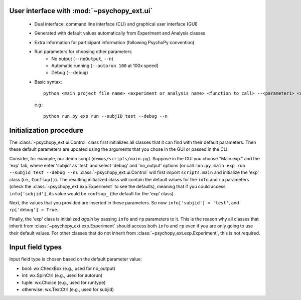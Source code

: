 ===========================================
User interface with :mod:`~psychopy_ext.ui`
===========================================

    - Dual interface: command line interface (CLI) and graphical user interface (GUI)
    - Generated with default values automatically from Experiment and Analysis classes
    - Extra information for participant information (following PsychoPy convention)
    - Run parameters for choosing other parameters
        - No output (``--noOutput``, ``--n``)
        - Automatic running (``--autorun 100`` at 100x speed)
        - Debug (``--debug``)
    - Basic syntax::
    
        python <main project file name> <experiment or analysis name> <function to call> --<parameter1> <value1> ...,
        
      e.g.::
      
        python run.py exp run --subjID test --debug --n

.. _ui-init:

========================
Initialization procedure
========================

The :class:`~psychopy_ext.ui.Control` class first initializes all classes that it can find with their default parameters. Then these default parameters are updated using the arguments that you chose in the GUI or passed in the CLI.

Consider, for example, our demo script (``demos/scripts/main.py``). Suppose in the GUI you choose "Main exp." and the 'exp' tab, where enter 'subjid' as 'test' and select 'debug' and 'no_output' options (or call ``run.py main exp run --subjid test --debug --n``). :class:`~psychopy_ext.ui.Control` will first import ``scripts.main`` and initialize the 'exp' class (i.e., ``Confsup()``). The resulting initialized class will contain the default values for the ``info`` and ``rp`` parameters (check the :class:`~psychopy_ext.exp.Experiment` to see the defaults), meaning that if you could access ``info['subjid']``, its value would be ``confsup_`` (the default for the 'exp' class).

Next, the values that you provided are inserted in these parameters. So now ``info['subjid'] = 'test'``, and ``rp['debug'] = True``.

Finally, the 'exp' class is initialized *again* by passing ``info`` and ``rp`` parameters to it. This is the reason why all classes that inherit from :class:`~psychopy_ext.exp.Experiment` should access both ``info`` and ``rp`` even if you are only going to use their default values. For other classes that do not inherit from :class:`~psychopy_ext.exp.Experiment`, this is not required.


=================
Input field types
=================

Input field type is chosen based on the default parameter value:

- bool: wx.CheckBox (e.g., used for no_output)
- int: wx.SpinCtrl (e.g., used for autorun)
- tuple: wx.Choice (e.g., used for runtype)
- otherwise: wx.TextCtrl (e.g., used for subjid)
